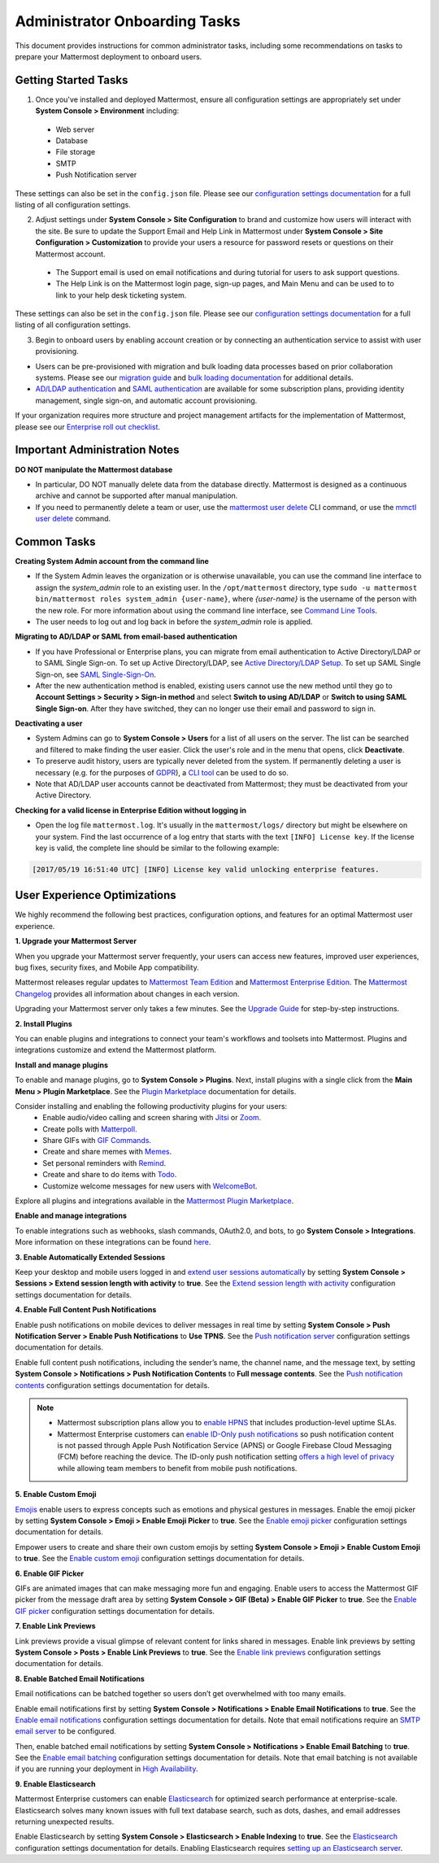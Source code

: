 Administrator Onboarding Tasks
==============================

This document provides instructions for common administrator tasks, including some recommendations on tasks to prepare your Mattermost deployment to onboard users.

Getting Started Tasks
---------------------

1. Once you've installed and deployed Mattermost, ensure all configuration settings are appropriately set under **System Console > Environment** including:

 - Web server
 - Database
 - File storage
 - SMTP
 - Push Notification server
  
These settings can also be set in the ``config.json`` file. Please see our `configuration settings documentation <https://docs.mattermost.com/configure/configuration-settings.html>`__ for a full listing of all configuration settings.

2. Adjust settings under **System Console > Site Configuration** to brand and customize how users will interact with the site. Be sure to update the Support Email and Help Link in Mattermost under **System Console > Site Configuration > Customization** to provide your users a resource for password resets or questions on their Mattermost account.

 - The Support email is used on email notifications and during tutorial for users to ask support questions.
 - The Help Link is on the Mattermost login page, sign-up pages, and Main Menu and can be used to to link to your help desk ticketing system.
 
These settings can also be set in the ``config.json`` file.  Please see our `configuration settings documentation <https://docs.mattermost.com/configure/configuration-settings.html>`__ for a full listing of all configuration settings.

3. Begin to onboard users by enabling account creation or by connecting an authentication service to assist with user provisioning.

- Users can be pre-provisioned with migration and bulk loading data processes based on prior collaboration systems. Please see our `migration guide <https://docs.mattermost.com/onboard/migrating-to-mattermost.html#migration-guide>`_ and `bulk loading documentation <https://docs.mattermost.com/onboard/bulk-loading-data.html>`_ for additional details.
- `AD/LDAP authentication <https://docs.mattermost.com/onboard/ad-ldap.html#active-directory-ldap-setup>`_ and `SAML authentication <https://docs.mattermost.com/onboard/sso-saml.html>`_ are available for some subscription plans, providing identity management, single sign-on, and automatic account provisioning.

If your organization requires more structure and project management artifacts for the implementation of Mattermost, please see our `Enterprise roll out checklist <https://docs.mattermost.com/getting-started/enterprise-roll-out-checklist.html>`__.

Important Administration Notes 
------------------------------

**DO NOT manipulate the Mattermost database**

- In particular, DO NOT manually delete data from the database directly. Mattermost is designed as a continuous archive and cannot be supported after manual manipulation.
- If you need to permanently delete a team or user, use the `mattermost user delete <https://docs.mattermost.com/manage/command-line-tools.html#mattermost-user-delete>`__ CLI command, or use the `mmctl user delete <https://docs.mattermost.com/manage/mmctl-command-line-tool.html#mmctl-user-delete>`__ command.

Common Tasks
------------

**Creating System Admin account from the command line**

- If the System Admin leaves the organization or is otherwise unavailable, you can use the command line interface to assign the *system_admin* role to an existing user. In the ``/opt/mattermost`` directory, type ``sudo -u mattermost bin/mattermost roles system_admin {user-name}``, where *{user-name}* is the username of the person with the new role. For more information about using the command line interface, see `Command Line Tools <https://docs.mattermost.com/manage/command-line-tools.html>`__.
- The user needs to log out and log back in before the *system_admin* role is applied.
  
**Migrating to AD/LDAP or SAML from email-based authentication**

- If you have Professional or Enterprise plans, you can migrate from email authentication to Active Directory/LDAP or to SAML Single Sign-on. To set up Active Directory/LDAP, see `Active Directory/LDAP Setup <https://docs.mattermost.com/onboard/ad-ldap.html#active-directory-ldap-setup-e10-e20>`_. To set up SAML Single Sign-on, see `SAML Single-Sign-On <https://docs.mattermost.com/onboard/sso-saml.html>`_.
- After the new authentication method is enabled, existing users cannot use the new method until they go to **Account Settings > Security > Sign-in method** and select **Switch to using AD/LDAP** or **Switch to using SAML Single Sign-on**. After they have switched, they can no longer use their email and password to sign in.  

**Deactivating a user**

- System Admins can go to **System Console > Users** for a list of all users on the server. The list can be searched and filtered to make finding the user easier. Click the user's role and in the menu that opens, click **Deactivate**.
- To preserve audit history, users are typically never deleted from the system. If permanently deleting a user is necessary (e.g. for the purposes of `GDPR <https://gdpr-info.eu/>`__), a `CLI tool <https://docs.mattermost.com/manage/command-line-tools.html>`_ can be used to do so.
- Note that AD/LDAP user accounts cannot be deactivated from Mattermost; they must be deactivated from your Active Directory.

**Checking for a valid license in Enterprise Edition without logging in**

- Open the log file ``mattermost.log``. It's usually in the ``mattermost/logs/`` directory but might be elsewhere on your system. Find the last occurrence of a log entry that starts with the text ``[INFO] License key``. If the license key is valid, the complete line should be similar to the following example:

.. code-block:: text

  [2017/05/19 16:51:40 UTC] [INFO] License key valid unlocking enterprise features.
      
User Experience Optimizations
-----------------------------

We highly recommend the following best practices, configuration options, and features for an optimal Mattermost user experience.

**1. Upgrade your Mattermost Server**

When you upgrade your Mattermost server frequently, your users can access new features, improved user experiences, bug fixes, security fixes, and Mobile App compatibility.

Mattermost releases regular updates to `Mattermost Team Edition <https://mattermost.com/>`_ and `Mattermost Enterprise Edition <https://mattermost.com/pricing-self-managed/>`_. The `Mattermost Changelog <https://docs.mattermost.com/install/self-managed-changelog.html>`_ provides all information about changes in each version.

Upgrading your Mattermost server only takes a few minutes. See the `Upgrade Guide <https://docs.mattermost.com/upgrade/upgrading-mattermost-server.html>`__ for step-by-step instructions.

**2. Install Plugins**

You can enable plugins and integrations to connect your team's workflows and toolsets into Mattermost. Plugins and integrations customize and extend the Mattermost platform.

**Install and manage plugins**

To enable and manage plugins, go to **System Console > Plugins**. Next, install plugins with a single click from the **Main Menu > Plugin Marketplace**. See the `Plugin Marketplace  <https://developers.mattermost.com/integrate/admin-guide/admin-plugins-beta/#plugin-marketplace>`__ documentation for details.

Consider installing and enabling the following productivity plugins for your users:   
  - Enable audio/video calling and screen sharing with `Jitsi <https://mattermost.com/blog/mattermost-and-jitsi/>`__ or `Zoom <https://mattermost.com/marketplace/zoom-plugin/>`__.
  - Create polls with `Matterpoll <https://mattermost.com/marketplace/matterpoll/>`__.
  - Share GIFs with `GIF Commands <https://mattermost.com/marketplace/giphy-plugin/>`__.
  - Create and share memes with `Memes <https://mattermost.com/marketplace/memes-plugin/>`__.
  - Set personal reminders with `Remind <https://mattermost.com/marketplace/remind-plugin/>`__.
  - Create and share to do items with `Todo <https://github.com/mattermost/mattermost-plugin-todo>`__.
  - Customize welcome messages for new users with `WelcomeBot <https://mattermost.com/marketplace/welcomebot-plugin/>`__.

Explore all plugins and integrations available in the `Mattermost Plugin Marketplace <https://mattermost.com/marketplace/>`__.

**Enable and manage integrations**

To enable integrations such as webhooks, slash commands, OAuth2.0, and bots, to go **System Console > Integrations**. More information on these integrations can be found `here <https://developers.mattermost.com/integrate/other-integrations/>`_. 

**3. Enable Automatically Extended Sessions**

Keep your desktop and mobile users logged in and `extend user sessions automatically <https://mattermost.com/blog/session-expiry-experience/>`__ by setting **System Console > Sessions > Extend session length with activity** to **true**. See the `Extend session length with activity <https://docs.mattermost.com/configure/configuration-settings.html#extend-session-length-with-activity>`__ configuration settings documentation for details.

**4. Enable Full Content Push Notifications**

Enable push notifications on mobile devices to deliver messages in real time by setting **System Console > Push Notification Server > Enable Push Notifications** to **Use TPNS**. See the `Push notification server <https://docs.mattermost.com/configure/configuration-settings.html#push-notification-server>`__ configuration settings documentation for details.

Enable full content push notifications, including the sender’s name, the channel name, and the message text, by setting **System Console > Notifications > Push Notification Contents** to **Full message contents**. See the `Push notification contents <https://docs.mattermost.com/configure/configuration-settings.html#push-notification-contents>`__ configuration settings documentation for details.

.. note::

  - Mattermost subscription plans allow you to `enable HPNS <https://docs.mattermost.com/deploy/mobile-hpns.html>`__ that includes production-level uptime SLAs.

  - Mattermost Enterprise customers can `enable ID-Only push notifications <https://docs.mattermost.com/configure/configuration-settings.html#push-notification-contents>`__ so push notification content is not passed through Apple Push Notification Service (APNS) or Google Firebase Cloud Messaging (FCM) before reaching the device. The ID-only push notification setting `offers a high level of privacy <https://mattermost.com/blog/id-only-push-notifications/>`__ while allowing team members to benefit from mobile push notifications.

**5. Enable Custom Emoji**

`Emojis <https://docs.mattermost.com/messaging/using-emoji.html>`__ enable users to express concepts such as emotions and physical gestures in messages. Enable the emoji picker by setting **System Console > Emoji > Enable Emoji Picker** to **true**. See the `Enable emoji picker <https://docs.mattermost.com/configure/configuration-settings.html#enable-emoji-picker>`__ configuration settings documentation for details.

Empower users to create and share their own custom emojis by setting **System Console > Emoji > Enable Custom Emoji** to **true**. See the `Enable custom emoji <https://docs.mattermost.com/configure/configuration-settings.html#enable-custom-emoji>`__ configuration settings documentation for details.

**6. Enable GIF Picker**

GIFs are animated images that can make messaging more fun and engaging. Enable users to access the Mattermost GIF picker from the message draft area by setting **System Console > GIF (Beta) > Enable GIF Picker** to **true**. See the `Enable GIF picker <https://docs.mattermost.com/configure/configuration-settings.html#enable-gif-picker>`__ configuration settings documentation for details.

**7. Enable Link Previews**

Link previews provide a visual glimpse of relevant content for links shared in messages. Enable link previews by setting **System Console > Posts > Enable Link Previews** to **true**. See the `Enable link previews <https://docs.mattermost.com/configure/configuration-settings.html#enable-link-previews>`__ configuration settings documentation for details.
 
**8. Enable Batched Email Notifications**

Email notifications can be batched together so users don’t get overwhelmed with too many emails.

Enable email notifications first by setting **System Console > Notifications > Enable Email Notifications** to **true**. See the `Enable email notifications <https://docs.mattermost.com/configure/configuration-settings.html#enable-email-notifications>`__ configuration settings documentation for details. Note that email notifications require an `SMTP email server <https://docs.mattermost.com/configure/configuration-settings.html#smtp-email-server>`__ to be configured.

Then, enable batched email notifications by setting **System Console > Notifications > Enable Email Batching** to **true**. See the `Enable email batching <https://docs.mattermost.com/configure/configuration-settings.html#enable-email-batching>`__ configuration settings documentation for details. Note that email batching is not available if you are running your deployment in `High Availability <https://docs.mattermost.com/scale/high-availability-cluster.html>`__.

**9. Enable Elasticsearch**

Mattermost Enterprise customers can enable `Elasticsearch <https://docs.mattermost.com/scale/elasticsearch.html>`__ for optimized search performance at enterprise-scale. Elasticsearch solves many known issues with full text database search, such as dots, dashes, and email addresses returning unexpected results.

Enable Elasticsearch by setting **System Console > Elasticsearch > Enable Indexing** to **true**. See the `Elasticsearch <https://docs.mattermost.com/configure/configuration-settings.html#elasticsearch>`__ configuration settings documentation for details. Enabling Elasticsearch requires `setting up an Elasticsearch server <https://docs.mattermost.com/scale/elasticsearch.html#setting-up-an-elasticsearch-server>`__.
